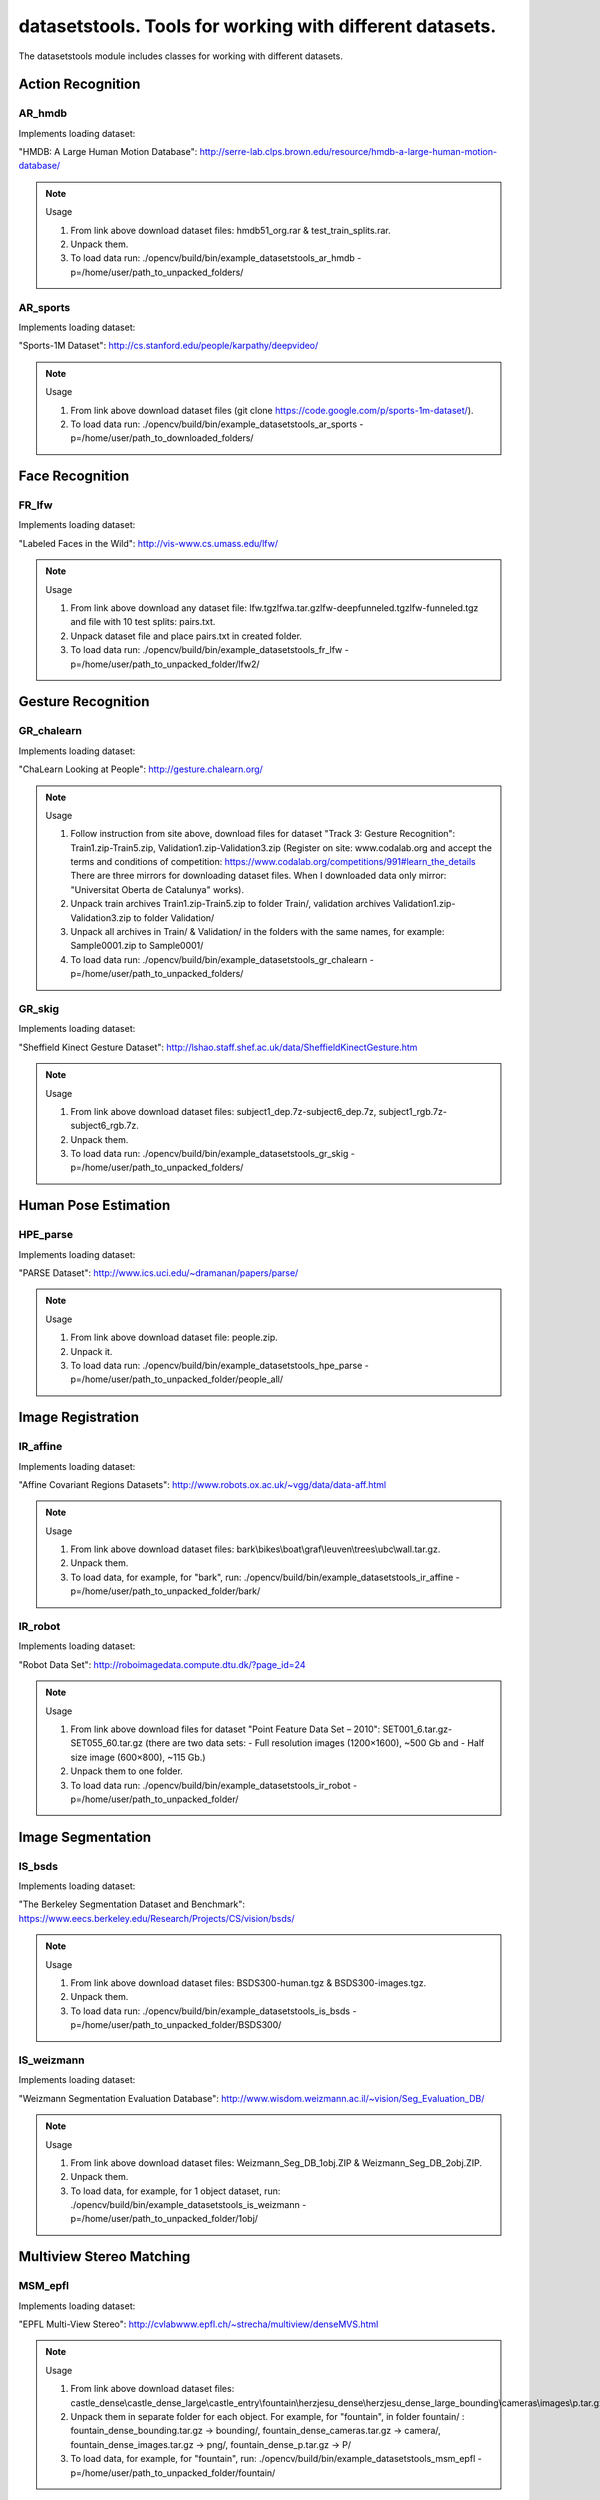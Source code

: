 *********************************************************
datasetstools. Tools for working with different datasets.
*********************************************************

.. highlight:: cpp

The datasetstools module includes classes for working with different datasets.

Action Recognition
------------------

AR_hmdb
=======
.. ocv:class:: AR_hmdb

Implements loading dataset:

_`"HMDB: A Large Human Motion Database"`: http://serre-lab.clps.brown.edu/resource/hmdb-a-large-human-motion-database/

.. note:: Usage

 1. From link above download dataset files: hmdb51_org.rar & test_train_splits.rar.

 2. Unpack them.

 3. To load data run: ./opencv/build/bin/example_datasetstools_ar_hmdb -p=/home/user/path_to_unpacked_folders/

AR_sports
=========
.. ocv:class:: AR_sports

Implements loading dataset:

_`"Sports-1M Dataset"`: http://cs.stanford.edu/people/karpathy/deepvideo/

.. note:: Usage

 1. From link above download dataset files (git clone https://code.google.com/p/sports-1m-dataset/).

 2. To load data run: ./opencv/build/bin/example_datasetstools_ar_sports -p=/home/user/path_to_downloaded_folders/

Face Recognition
----------------

FR_lfw
======
.. ocv:class:: FR_lfw

Implements loading dataset:

_`"Labeled Faces in the Wild"`: http://vis-www.cs.umass.edu/lfw/

.. note:: Usage

 1. From link above download any dataset file: lfw.tgz\lfwa.tar.gz\lfw-deepfunneled.tgz\lfw-funneled.tgz and file with 10 test splits: pairs.txt.

 2. Unpack dataset file and place pairs.txt in created folder.

 3. To load data run: ./opencv/build/bin/example_datasetstools_fr_lfw -p=/home/user/path_to_unpacked_folder/lfw2/

Gesture Recognition
-------------------

GR_chalearn
===========
.. ocv:class:: GR_chalearn

Implements loading dataset:

_`"ChaLearn Looking at People"`: http://gesture.chalearn.org/

.. note:: Usage

 1. Follow instruction from site above, download files for dataset "Track 3: Gesture Recognition": Train1.zip-Train5.zip, Validation1.zip-Validation3.zip (Register on site: www.codalab.org and accept the terms and conditions of competition: https://www.codalab.org/competitions/991#learn_the_details There are three mirrors for downloading dataset files. When I downloaded data only mirror: "Universitat Oberta de Catalunya" works).

 2. Unpack train archives Train1.zip-Train5.zip to folder Train/, validation archives Validation1.zip-Validation3.zip to folder Validation/

 3. Unpack all archives in Train/ & Validation/ in the folders with the same names, for example: Sample0001.zip to Sample0001/

 4. To load data run: ./opencv/build/bin/example_datasetstools_gr_chalearn -p=/home/user/path_to_unpacked_folders/

GR_skig
=======
.. ocv:class:: GR_skig

Implements loading dataset:

_`"Sheffield Kinect Gesture Dataset"`: http://lshao.staff.shef.ac.uk/data/SheffieldKinectGesture.htm

.. note:: Usage

 1. From link above download dataset files: subject1_dep.7z-subject6_dep.7z, subject1_rgb.7z-subject6_rgb.7z.

 2. Unpack them.

 3. To load data run: ./opencv/build/bin/example_datasetstools_gr_skig -p=/home/user/path_to_unpacked_folders/

Human Pose Estimation
---------------------

HPE_parse
=========
.. ocv:class:: HPE_parse

Implements loading dataset:

_`"PARSE Dataset"`: http://www.ics.uci.edu/~dramanan/papers/parse/

.. note:: Usage

 1. From link above download dataset file: people.zip.

 2. Unpack it.

 3. To load data run: ./opencv/build/bin/example_datasetstools_hpe_parse -p=/home/user/path_to_unpacked_folder/people_all/

Image Registration
------------------

IR_affine
=========
.. ocv:class:: IR_affine

Implements loading dataset:

_`"Affine Covariant Regions Datasets"`: http://www.robots.ox.ac.uk/~vgg/data/data-aff.html

.. note:: Usage

 1. From link above download dataset files: bark\\bikes\\boat\\graf\\leuven\\trees\\ubc\\wall.tar.gz.

 2. Unpack them.

 3. To load data, for example, for "bark", run: ./opencv/build/bin/example_datasetstools_ir_affine -p=/home/user/path_to_unpacked_folder/bark/

IR_robot
========
.. ocv:class:: IR_robot

Implements loading dataset:

_`"Robot Data Set"`: http://roboimagedata.compute.dtu.dk/?page_id=24

.. note:: Usage

 1. From link above download files for dataset "Point Feature Data Set – 2010": SET001_6.tar.gz-SET055_60.tar.gz (there are two data sets: - Full resolution images (1200×1600), ~500 Gb and - Half size image (600×800), ~115 Gb.)
 2. Unpack them to one folder.

 3. To load data run: ./opencv/build/bin/example_datasetstools_ir_robot -p=/home/user/path_to_unpacked_folder/

Image Segmentation
------------------

IS_bsds
=======
.. ocv:class:: IS_bsds

Implements loading dataset:

_`"The Berkeley Segmentation Dataset and Benchmark"`: https://www.eecs.berkeley.edu/Research/Projects/CS/vision/bsds/

.. note:: Usage

 1. From link above download dataset files: BSDS300-human.tgz & BSDS300-images.tgz.

 2. Unpack them.

 3. To load data run: ./opencv/build/bin/example_datasetstools_is_bsds -p=/home/user/path_to_unpacked_folder/BSDS300/

IS_weizmann
===========
.. ocv:class:: IS_weizmann

Implements loading dataset:

_`"Weizmann Segmentation Evaluation Database"`: http://www.wisdom.weizmann.ac.il/~vision/Seg_Evaluation_DB/

.. note:: Usage

 1. From link above download dataset files: Weizmann_Seg_DB_1obj.ZIP & Weizmann_Seg_DB_2obj.ZIP.

 2. Unpack them.

 3. To load data, for example, for 1 object dataset, run: ./opencv/build/bin/example_datasetstools_is_weizmann -p=/home/user/path_to_unpacked_folder/1obj/

Multiview Stereo Matching
-------------------------

MSM_epfl
========
.. ocv:class:: MSM_epfl

Implements loading dataset:

_`"EPFL Multi-View Stereo"`: http://cvlabwww.epfl.ch/~strecha/multiview/denseMVS.html

.. note:: Usage

 1. From link above download dataset files: castle_dense\\castle_dense_large\\castle_entry\\fountain\\herzjesu_dense\\herzjesu_dense_large_bounding\\cameras\\images\\p.tar.gz.

 2. Unpack them in separate folder for each object. For example, for "fountain", in folder fountain/ : fountain_dense_bounding.tar.gz -> bounding/, fountain_dense_cameras.tar.gz -> camera/, fountain_dense_images.tar.gz -> png/, fountain_dense_p.tar.gz -> P/

 3. To load data, for example, for "fountain", run: ./opencv/build/bin/example_datasetstools_msm_epfl -p=/home/user/path_to_unpacked_folder/fountain/

MSM_middlebury
==============
.. ocv:class:: MSM_middlebury

Implements loading dataset:

_`"Stereo – Middlebury Computer Vision"`: http://vision.middlebury.edu/mview/

.. note:: Usage

 1. From link above download dataset files: dino\\dinoRing\\dinoSparseRing\\temple\\templeRing\\templeSparseRing.zip

 2. Unpack them.

 3. To load data, for example "temple" dataset, run: ./opencv/build/bin/example_datasetstools_msm_middlebury -p=/home/user/path_to_unpacked_folder/temple/

Object Recognition
------------------

OR_imagenet
===========
.. ocv:class:: OR_imagenet

Implements loading dataset:

_`"ImageNet"`: http://www.image-net.org/

Currently implemented loading full list with urls. Planned to implement dataset from ILSVRC challenge. 

.. note:: Usage

 1. From link above download dataset file: imagenet_fall11_urls.tgz

 2. Unpack it.

 3. To load data run: ./opencv/build/bin/example_datasetstools_or_imagenet -p=/home/user/path_to_unpacked_file/

OR_mnist
===========
.. ocv:class:: OR_mnist

Implements loading dataset:

_`"MNIST"`: http://yann.lecun.com/exdb/mnist/

.. note:: Usage

 1. From link above download dataset files: t10k-images-idx3-ubyte.gz, t10k-labels-idx1-ubyte.gz, train-images-idx3-ubyte.gz, train-labels-idx1-ubyte.gz.

 2. Unpack them.

 3. To load data run: ./opencv/build/bin/example_datasetstools_or_mnist -p=/home/user/path_to_unpacked_files/

OR_sun
======
.. ocv:class:: OR_sun

Implements loading dataset:

_`"SUN Database"`: http://sundatabase.mit.edu/

Currently implemented loading "Scene Recognition Benchmark. SUN397". Planned to implement also "Object Detection Benchmark. SUN2012". 

.. note:: Usage

 1. From link above download dataset file: SUN397.tar

 2. Unpack it.

 3. To load data run: ./opencv/build/bin/example_datasetstools_or_sun -p=/home/user/path_to_unpacked_folder/SUN397/

SLAM
----

SLAM_kitti
==========
.. ocv:class:: SLAM_kitti

Implements loading dataset:

_`"KITTI Vision Benchmark"`: http://www.cvlibs.net/datasets/kitti/eval_odometry.php

.. note:: Usage

 1. From link above download "Odometry" dataset files: data_odometry_gray\\data_odometry_color\\data_odometry_velodyne\\data_odometry_poses\\data_odometry_calib.zip.

 2. Unpack data_odometry_poses.zip, it creates folder dataset/poses/. After that unpack data_odometry_gray.zip, data_odometry_color.zip, data_odometry_velodyne.zip. Folder dataset/sequences/ will be created with folders 00/..21/. Each of these folders will contain: image_0/, image_1/, image_2/, image_3/, velodyne/ and files calib.txt & times.txt. These two last files will be replaced after unpacking data_odometry_calib.zip at the end.

 3. To load data run: ./opencv/build/bin/example_datasetstools_slam_kitti -p=/home/user/path_to_unpacked_folder/dataset/

SLAM_tumindoor
==============
.. ocv:class:: SLAM_tumindoor

Implements loading dataset:

_`"TUMindoor Dataset"`: http://www.navvis.lmt.ei.tum.de/dataset/

.. note:: Usage

 1. From link above download dataset files: dslr\\info\\ladybug\\pointcloud.tar.bz2 for each dataset: 11-11-28 (1st floor)\\11-12-13 (1st floor N1)\\11-12-17a (4th floor)\\11-12-17b (3rd floor)\\11-12-17c (Ground I)\\11-12-18a (Ground II)\\11-12-18b (2nd floor)

 2. Unpack them in separate folder for each dataset. dslr.tar.bz2 -> dslr/, info.tar.bz2 -> info/, ladybug.tar.bz2 -> ladybug/, pointcloud.tar.bz2 -> pointcloud/.

 3. To load each dataset run: ./opencv/build/bin/example_datasetstools_slam_tumindoor -p=/home/user/path_to_unpacked_folders/

Text Recognition
----------------

TR_chars
========
.. ocv:class:: TR_chars

Implements loading dataset:

_`"The Chars74K Dataset"`: http://www.ee.surrey.ac.uk/CVSSP/demos/chars74k/

.. note:: Usage

 1. From link above download dataset files: EnglishFnt\\EnglishHnd\\EnglishImg\\KannadaHnd\\KannadaImg.tgz, ListsTXT.tgz.

 2. Unpack them.

 3. Move .m files from folder ListsTXT/ to appropriate folder. For example, English/list_English_Img.m for EnglishImg.tgz.

 4. To load data, for example "EnglishImg", run: ./opencv/build/bin/example_datasetstools_tr_chars -p=/home/user/path_to_unpacked_folder/English/

TR_svt
======
.. ocv:class:: TR_svt

Implements loading dataset:

_`"The Street View Text Dataset"`: http://vision.ucsd.edu/~kai/svt/

.. note:: Usage

 1. From link above download dataset file: svt.zip.

 2. Unpack it.

 3. To load data run: ./opencv/build/bin/example_datasetstools_tr_svt -p=/home/user/path_to_unpacked_folder/svt/svt1/

